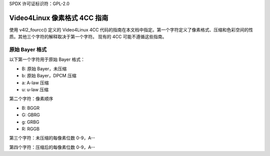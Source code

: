 SPDX 许可证标识符：GPL-2.0

Video4Linux 像素格式 4CC 指南
============================================

使用 v4l2_fourcc() 定义的 Video4Linux 4CC 代码的指南在本文档中指定。第一个字符定义了像素格式、压缩和色彩空间的性质。其他三个字符的解释取决于第一个字符。
现有的 4CC 可能不遵循这些指南。

原始 Bayer 格式
----------------

以下第一个字符用于原始 Bayer 格式：

- B: 原始 Bayer，未压缩
- b: 原始 Bayer，DPCM 压缩
- a: A-law 压缩
- u: u-law 压缩

第二个字符：像素顺序

- B: BGGR
- G: GBRG
- g: GRBG
- R: RGGB

第三个字符：未压缩的每像素位数 0-9，A--

第四个字符：压缩后的每像素位数 0-9，A--

